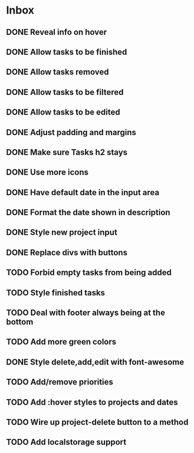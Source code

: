 * Inbox
** DONE Reveal info on hover
** DONE Allow tasks to be finished
** DONE Allow tasks removed
** DONE Allow tasks to be filtered
** DONE Allow tasks to be edited
** DONE Adjust padding and margins
** DONE Make sure Tasks h2 stays
** DONE Use more icons
** DONE Have default date in the input area
** DONE Format the date shown in description
** DONE Style new project input
** DONE Replace divs with buttons
** TODO Forbid empty tasks from being added
** TODO Style finished tasks
** TODO Deal with footer always being at the bottom
** TODO Add more green colors
** DONE Style delete,add,edit with font-awesome
** TODO Add/remove priorities
** TODO Add :hover styles to projects and dates
** TODO Wire up project-delete button to a method
** TODO Add localstorage support
